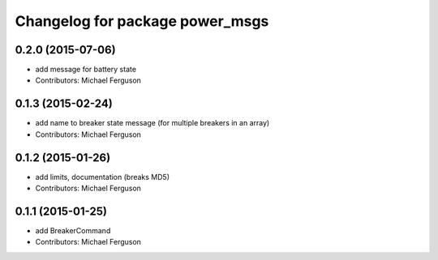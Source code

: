 ^^^^^^^^^^^^^^^^^^^^^^^^^^^^^^^^
Changelog for package power_msgs
^^^^^^^^^^^^^^^^^^^^^^^^^^^^^^^^

0.2.0 (2015-07-06)
------------------
* add message for battery state
* Contributors: Michael Ferguson

0.1.3 (2015-02-24)
------------------
* add name to breaker state message (for multiple breakers in an array)
* Contributors: Michael Ferguson

0.1.2 (2015-01-26)
------------------
* add limits, documentation (breaks MD5)
* Contributors: Michael Ferguson

0.1.1 (2015-01-25)
------------------
* add BreakerCommand
* Contributors: Michael Ferguson
